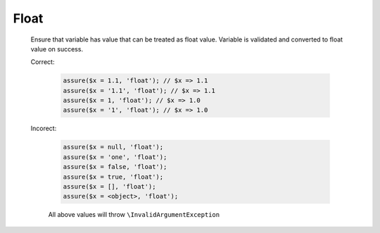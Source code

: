 Float
=====

  Ensure that variable has value that can be treated as float value.
  Variable is validated and converted to float value on success.

  Correct:

    .. code::

      assure($x = 1.1, 'float'); // $x => 1.1
      assure($x = '1.1', 'float'); // $x => 1.1
      assure($x = 1, 'float'); // $x => 1.0
      assure($x = '1', 'float'); // $x => 1.0

  Incorect:

    .. code::

      assure($x = null, 'float');
      assure($x = 'one', 'float');
      assure($x = false, 'float');
      assure($x = true, 'float');
      assure($x = [], 'float');
      assure($x = <object>, 'float');

    All above values will throw ``\InvalidArgumentException``
  
